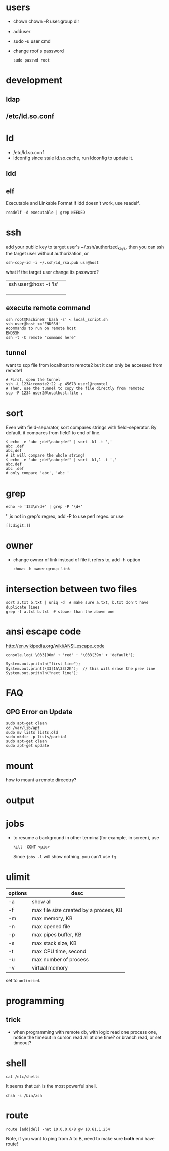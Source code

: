 
* users
  - chown
    chown -R user:group dir
  - adduser
    
  - sudo -u user cmd
  - change root's password
    : sudo passwd root

* development
** ldap
** /etc/ld.so.conf
* ld
  - /etc/ld.so.conf
  - ldconfig
    since stale ld.so.cache, run ldconfig to update it.
** ldd
** elf
   Executable and Linkable Format
   if ldd doesn't work, use readelf.
   : readelf -d executable | grep NEEDED

* ssh
  add your public key to target user's ~/.ssh/authorized_keys,
  then you can ssh the target user without authorization, or
  : ssh-copy-id -i ~/.ssh/id_rsa.pub usr@host
  what if the target user change its password?
  |                       |   |
  |-----------------------+---|
  | ssh user@host -t 'ls' |   |
  |                       |   |
  |                       |   |
  |                       |   |
** execute remote command
   : ssh root@MachineB 'bash -s' < local_script.sh
   : ssh user@host <<'ENDSSH'
   : #commands to run on remote host
   : ENDSSH
   : ssh -t -C remote "command here"
** tunnel
   want to scp file from localhost to remote2 but it can only be
   accessed from remote1
   #+BEGIN_SRC shell
   # First, open the tunnel
   ssh -L 1234:remote2:22 -p 45678 user1@remote1
   # Then, use the tunnel to copy the file directly from remote2
   scp -P 1234 user2@localhost:file .
   #+END_SRC
* sort
  Even with field-separator, sort compares strings with
  field-seperator. By default, it compares from field1 to end of line.
  : $ echo -e "abc ;def\nabc;def" | sort -k1 -t ','
  : abc ,def
  : abc,def
  : # it will compare the whole string!
  : $ echo -e "abc ;def\nabc;def" | sort -k1,1 -t ','
  : abc,def
  : abc ,def
  : # only compare 'abc', 'abc '

* grep
  : echo -e '123\n\d+' | grep -P '\d+'
  '\d' is not in grep's regrex, add -P to use perl regex. or use
  : [[:digit:]]
  
* owner
  - change owner of link instead of file it refers to, add -h option
    : chown -h owner:group link
* intersection between two files
  : sort a.txt b.txt | uniq -d  # make sure a.txt, b.txt don't have duplicate lines
  : grep -f a.txt b.txt  # slower than the above one
* ansi escape code
  http://en.wikipedia.org/wiki/ANSI_escape_code
  : console.log('\033[90m' + 'red' + '\033[39m' + 'default');

  : System.out.pritnln("first line");
  : System.out.print(\33[1A\33[2K");  // this will erase the prev line
  : System.out.pritnln("next line");
* FAQ
** GPG Error on Update
#+BEGIN_EXAMPLE
sudo apt-get clean
cd /var/lib/apt
sudo mv lists lists.old
sudo mkdir -p lists/partial
sudo apt-get clean
sudo apt-get update
#+END_EXAMPLE

* mount
  how to mount a remote direcotry?

* output
  
* jobs
  - to resume a background in other terminal(for example, in screen), use
    : kill -CONT <pid>
    Since =jobs -l= will show nothing, you can't use =fg=
* ulimit
  | options | desc                                   |
  |---------+----------------------------------------|
  | -a      | show all                               |
  | -f      | max file size created by a process, KB |
  | -m      | max memory, KB                         |
  | -n      | max opened file                        |
  | -p      | max pipes buffer, KB                   |
  | -s      | max stack size, KB                     |
  | -t      | max CPU time, second                   |
  | -u      | max number of process                  |
  | -v      | virtual memory                         |
  set to =unlimited=.

* programming
** trick
   - when programming with remote db, with logic read one process one, notice the timeout in cursor.
     read all at one time? or branch read, or set timeout?
     
* shell
  : cat /etc/shells
  It seems that =zsh= is the most powerful shell.
  : chsh -s /bin/zsh
* route
  : route [add|del] -net 10.0.0.0/8 gw 10.61.1.254
  Note, if you want to ping from A to B, need to make sure *both* end have route!
